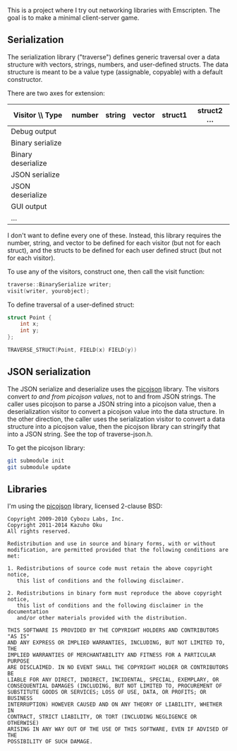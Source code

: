 This is a project where I try out networking libraries with Emscripten. The goal is to make a minimal client-server game.

** Serialization

The serialization library ("traverse") defines generic traversal over a data structure with vectors, strings, numbers, and user-defined structs. The data structure is meant to be a value type (assignable, copyable) with a default constructor.

There are two axes for extension:

| Visitor \\ Type    | number | string | vector | struct1 | struct2 ... |
|--------------------+--------+--------+--------+---------+-------------|
| Debug output       |        |        |        |         |             |
| Binary serialize   |        |        |        |         |             |
| Binary deserialize |        |        |        |         |             |
| JSON serialize     |        |        |        |         |             |
| JSON deserialize   |        |        |        |         |             |
| GUI output         |        |        |        |         |             |
| ...                |        |        |        |         |             |

I don't want to define every one of these. Instead, this library requires the number, string, and vector to be defined for each visitor (but not for each struct), and the structs to be defined for each user defined struct (but not for each visitor).

To use any of the visitors, construct one, then call the visit function:

#+begin_src cpp
traverse::BinarySerialize writer;
visit(writer, yourobject);
#+end_src

To define traversal of a user-defined struct:

#+begin_src cpp
struct Point {
    int x;
    int y;
};

TRAVERSE_STRUCT(Point, FIELD(x) FIELD(y))
#+end_src

** JSON serialization

The JSON serialize and deserialize uses the [[https://github.com/kazuho/picojson][picojson]] library. The visitors convert /to and from picojson values/, not to and from JSON strings. The caller uses picojson to parse a JSON string into a picojson value, then a deserialization visitor to convert a picojson value into the data structure. In the other direction, the caller uses the serialization visitor to convert a data structure into a picojson value, then the picojson library can stringify that into a JSON string. See the top of traverse-json.h.

To get the picojson library:

#+begin_src sh
git submodule init
git submodule update
#+end_src


** Libraries

I'm using the [[https://github.com/kazuho/picojson][picojson]] library, licensed 2-clause BSD:

#+begin_example
Copyright 2009-2010 Cybozu Labs, Inc.
Copyright 2011-2014 Kazuho Oku
All rights reserved.

Redistribution and use in source and binary forms, with or without
modification, are permitted provided that the following conditions are met:

1. Redistributions of source code must retain the above copyright notice,
   this list of conditions and the following disclaimer.

2. Redistributions in binary form must reproduce the above copyright notice,
   this list of conditions and the following disclaimer in the documentation
   and/or other materials provided with the distribution.

THIS SOFTWARE IS PROVIDED BY THE COPYRIGHT HOLDERS AND CONTRIBUTORS "AS IS"
AND ANY EXPRESS OR IMPLIED WARRANTIES, INCLUDING, BUT NOT LIMITED TO, THE
IMPLIED WARRANTIES OF MERCHANTABILITY AND FITNESS FOR A PARTICULAR PURPOSE
ARE DISCLAIMED. IN NO EVENT SHALL THE COPYRIGHT HOLDER OR CONTRIBUTORS BE
LIABLE FOR ANY DIRECT, INDIRECT, INCIDENTAL, SPECIAL, EXEMPLARY, OR
CONSEQUENTIAL DAMAGES (INCLUDING, BUT NOT LIMITED TO, PROCUREMENT OF
SUBSTITUTE GOODS OR SERVICES; LOSS OF USE, DATA, OR PROFITS; OR BUSINESS
INTERRUPTION) HOWEVER CAUSED AND ON ANY THEORY OF LIABILITY, WHETHER IN
CONTRACT, STRICT LIABILITY, OR TORT (INCLUDING NEGLIGENCE OR OTHERWISE)
ARISING IN ANY WAY OUT OF THE USE OF THIS SOFTWARE, EVEN IF ADVISED OF THE
POSSIBILITY OF SUCH DAMAGE.
#+end_example


